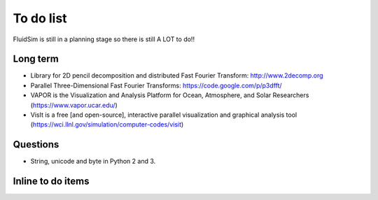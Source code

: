 To do list
==========

FluidSim is still in a planning stage so there is still A LOT to do!!

Long term
---------

- Library for 2D pencil decomposition and distributed Fast Fourier
  Transform: http://www.2decomp.org

- Parallel Three-Dimensional Fast Fourier Transforms:
  https://code.google.com/p/p3dfft/

- VAPOR is the Visualization and Analysis Platform for Ocean,
  Atmosphere, and Solar Researchers (https://www.vapor.ucar.edu/)

- VisIt is a free [and open-source], interactive parallel
  visualization and graphical analysis tool
  (https://wci.llnl.gov/simulation/computer-codes/visit)

Questions
---------

- String, unicode and byte in Python 2 and 3.


Inline to do items
------------------

.. todolist::


